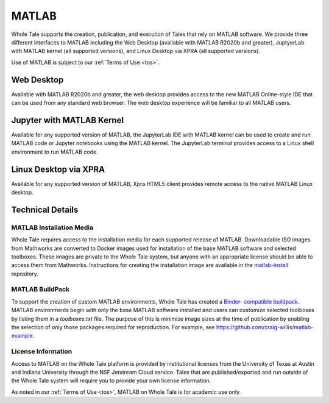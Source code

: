 .. _matlab:

MATLAB
======

Whole Tale supports the creation, publication, and execution of Tales that
rely on MATLAB software. We provide three different interfaces to MATLAB
including the Web Desktop (available with MATLAB R2020b and greater), 
JuptyerLab with MATLAB kernel (all supported versions), and Linux Desktop
via XPRA (all supported versions).

Use of MATLAB is subject to our :ref:`Terms of Use <tos>`.

Web Desktop
-----------
Available with MATLAB R2020b and greater, the web desktop provides access to 
the new MATLAB Online-style IDE that can be used from any standard web browser. 
The web desktop experience will be familiar to all MATLAB users.

.. image:: ../images/matlab/matlab-web-desktop.png
     :align: center
     :scale: 80%

Jupyter with MATLAB Kernel
--------------------------
Available for any supported version of MATLAB, the JupyterLab IDE with 
MATLAB kernel can be used to create and run MATLAB code or Jupyter notebooks using
the MATLAB kernel.  The JupyterLab terminal provides access to a Linux shell 
environment to run MATLAB code.

.. image:: ../images/matlab/matlab-jupyter-kernel.png
     :align: center
     :scale: 80%

Linux Desktop via XPRA
----------------------
Available for any supported version of MATLAB, Xpra HTML5 client provides remote access
to the native MATLAB Linux desktop. 

.. image:: ../images/matlab/matlab-xpra.png
     :align: center
     :scale: 80%

Technical Details
-----------------

MATLAB Installation Media
~~~~~~~~~~~~~~~~~~~~~~~~~
Whole Tale requires access to the installation media for each supported release of 
MATLAB. Downloadable ISO images from Mathworks are converted to Docker images used 
for installation of the base MATLAB software and selected toolboxes. These images 
are private to the Whole Tale system, but anyone with an appropriate license should be 
able to access them from Mathworks. Instructions for creating the installation image 
are available in the `matlab-install <https://github.com/whole-tale/matlab-install>`_ repository.

MATLAB BuildPack
~~~~~~~~~~~~~~~~~
To support the creation of custom MATLAB environments, Whole Tale has created a `Binder-
compatible buildpack <https://github.com/whole-tale/repo2docker_wholetale/>`_. MATLAB
environments begin with only the base MATLAB software installed and users can customize
selected toolboxes by listing them in a `toolboxes.txt` file. The purpose of this is minimize 
image sizes at the time of publication by enabling the selection of only those packages
required for reproduction. For example, see https://github.com/craig-willis/matlab-example.

License Information
~~~~~~~~~~~~~~~~~~~
Access to MATLAB on the Whole Tale platform is provided by institutional licenses 
from the University of Texas at Austin and Indiana University through the NSF Jetstream
Cloud service. Tales that are published/exported and run outside of the Whole Tale system will
require you to provide your own license information. 

As noted in our :ref:`Terms of Use <tos>`, MATLAB on Whole Tale is for academic use only.

